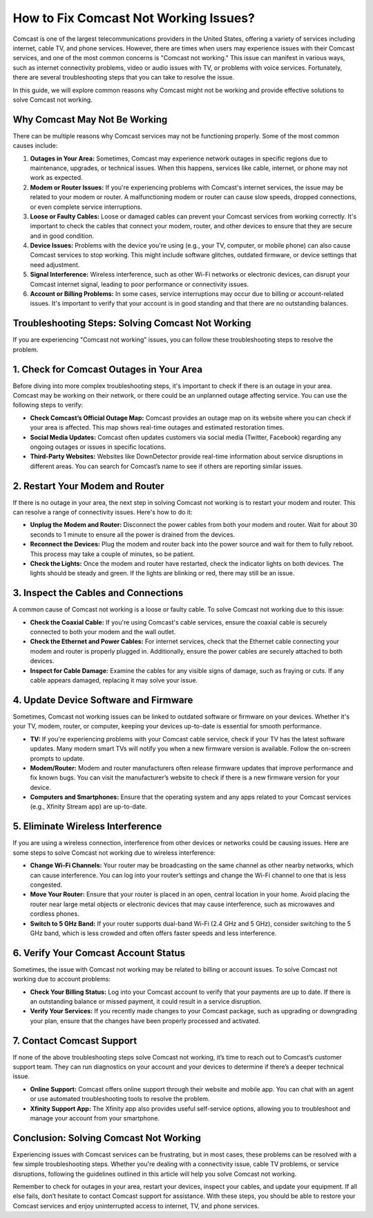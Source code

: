 How to Fix Comcast Not Working Issues?
=====================================
.. image:: https://img.shields.io/badge/Support-blue?style=for-the-badge&logo=sign-in-alt&logoColor=white
   :width: 200px
   :align: center
   :target: https://getchatsupport.live/
   :alt: Support Button

Comcast is one of the largest telecommunications providers in the United States, offering a variety of services including internet, cable TV, and phone services. However, there are times when users may experience issues with their Comcast services, and one of the most common concerns is "Comcast not working." This issue can manifest in various ways, such as internet connectivity problems, video or audio issues with TV, or problems with voice services. Fortunately, there are several troubleshooting steps that you can take to resolve the issue.

In this guide, we will explore common reasons why Comcast might not be working and provide effective solutions to solve Comcast not working.

Why Comcast May Not Be Working
-------------------------------

There can be multiple reasons why Comcast services may not be functioning properly. Some of the most common causes include:

1. **Outages in Your Area:**
   Sometimes, Comcast may experience network outages in specific regions due to maintenance, upgrades, or technical issues. When this happens, services like cable, internet, or phone may not work as expected.

2. **Modem or Router Issues:**
   If you're experiencing problems with Comcast's internet services, the issue may be related to your modem or router. A malfunctioning modem or router can cause slow speeds, dropped connections, or even complete service interruptions.

3. **Loose or Faulty Cables:**
   Loose or damaged cables can prevent your Comcast services from working correctly. It's important to check the cables that connect your modem, router, and other devices to ensure that they are secure and in good condition.

4. **Device Issues:**
   Problems with the device you're using (e.g., your TV, computer, or mobile phone) can also cause Comcast services to stop working. This might include software glitches, outdated firmware, or device settings that need adjustment.

5. **Signal Interference:**
   Wireless interference, such as other Wi-Fi networks or electronic devices, can disrupt your Comcast internet signal, leading to poor performance or connectivity issues.

6. **Account or Billing Problems:**
   In some cases, service interruptions may occur due to billing or account-related issues. It's important to verify that your account is in good standing and that there are no outstanding balances.

Troubleshooting Steps: Solving Comcast Not Working
--------------------------------------------------

If you are experiencing "Comcast not working" issues, you can follow these troubleshooting steps to resolve the problem.

1. Check for Comcast Outages in Your Area
--------------------------------
Before diving into more complex troubleshooting steps, it's important to check if there is an outage in your area. Comcast may be working on their network, or there could be an unplanned outage affecting service. You can use the following steps to verify:

- **Check Comcast’s Official Outage Map:**
  Comcast provides an outage map on its website where you can check if your area is affected. This map shows real-time outages and estimated restoration times.

- **Social Media Updates:**
  Comcast often updates customers via social media (Twitter, Facebook) regarding any ongoing outages or issues in specific locations.

- **Third-Party Websites:**
  Websites like DownDetector provide real-time information about service disruptions in different areas. You can search for Comcast’s name to see if others are reporting similar issues.

2. Restart Your Modem and Router
--------------------------------
If there is no outage in your area, the next step in solving Comcast not working is to restart your modem and router. This can resolve a range of connectivity issues. Here's how to do it:

- **Unplug the Modem and Router:**
  Disconnect the power cables from both your modem and router. Wait for about 30 seconds to 1 minute to ensure all the power is drained from the devices.

- **Reconnect the Devices:**
  Plug the modem and router back into the power source and wait for them to fully reboot. This process may take a couple of minutes, so be patient.

- **Check the Lights:**
  Once the modem and router have restarted, check the indicator lights on both devices. The lights should be steady and green. If the lights are blinking or red, there may still be an issue.

3. Inspect the Cables and Connections
--------------------------------
A common cause of Comcast not working is a loose or faulty cable. To solve Comcast not working due to this issue:

- **Check the Coaxial Cable:**
  If you're using Comcast's cable services, ensure the coaxial cable is securely connected to both your modem and the wall outlet.

- **Check the Ethernet and Power Cables:**
  For internet services, check that the Ethernet cable connecting your modem and router is properly plugged in. Additionally, ensure the power cables are securely attached to both devices.

- **Inspect for Cable Damage:**
  Examine the cables for any visible signs of damage, such as fraying or cuts. If any cable appears damaged, replacing it may solve your issue.

4. Update Device Software and Firmware
--------------------------------
Sometimes, Comcast not working issues can be linked to outdated software or firmware on your devices. Whether it's your TV, modem, router, or computer, keeping your devices up-to-date is essential for smooth performance.

- **TV:**
  If you're experiencing problems with your Comcast cable service, check if your TV has the latest software updates. Many modern smart TVs will notify you when a new firmware version is available. Follow the on-screen prompts to update.

- **Modem/Router:**
  Modem and router manufacturers often release firmware updates that improve performance and fix known bugs. You can visit the manufacturer’s website to check if there is a new firmware version for your device.

- **Computers and Smartphones:**
  Ensure that the operating system and any apps related to your Comcast services (e.g., Xfinity Stream app) are up-to-date.

5. Eliminate Wireless Interference
--------------------------------
If you are using a wireless connection, interference from other devices or networks could be causing issues. Here are some steps to solve Comcast not working due to wireless interference:

- **Change Wi-Fi Channels:**
  Your router may be broadcasting on the same channel as other nearby networks, which can cause interference. You can log into your router’s settings and change the Wi-Fi channel to one that is less congested.

- **Move Your Router:**
  Ensure that your router is placed in an open, central location in your home. Avoid placing the router near large metal objects or electronic devices that may cause interference, such as microwaves and cordless phones.

- **Switch to 5 GHz Band:**
  If your router supports dual-band Wi-Fi (2.4 GHz and 5 GHz), consider switching to the 5 GHz band, which is less crowded and often offers faster speeds and less interference.

6. Verify Your Comcast Account Status
--------------------------------
Sometimes, the issue with Comcast not working may be related to billing or account issues. To solve Comcast not working due to account problems:

- **Check Your Billing Status:**
  Log into your Comcast account to verify that your payments are up to date. If there is an outstanding balance or missed payment, it could result in a service disruption.

- **Verify Your Services:**
  If you recently made changes to your Comcast package, such as upgrading or downgrading your plan, ensure that the changes have been properly processed and activated.

7. Contact Comcast Support
--------------------------------
If none of the above troubleshooting steps solve Comcast not working, it’s time to reach out to Comcast’s customer support team. They can run diagnostics on your account and your devices to determine if there’s a deeper technical issue.

- **Online Support:**
  Comcast offers online support through their website and mobile app. You can chat with an agent or use automated troubleshooting tools to resolve the problem.

- **Xfinity Support App:**
  The Xfinity app also provides useful self-service options, allowing you to troubleshoot and manage your account from your smartphone.

Conclusion: Solving Comcast Not Working
----------------------------------------

Experiencing issues with Comcast services can be frustrating, but in most cases, these problems can be resolved with a few simple troubleshooting steps. Whether you're dealing with a connectivity issue, cable TV problems, or service disruptions, following the guidelines outlined in this article will help you solve Comcast not working.

Remember to check for outages in your area, restart your devices, inspect your cables, and update your equipment. If all else fails, don’t hesitate to contact Comcast support for assistance. With these steps, you should be able to restore your Comcast services and enjoy uninterrupted access to internet, TV, and phone services.
